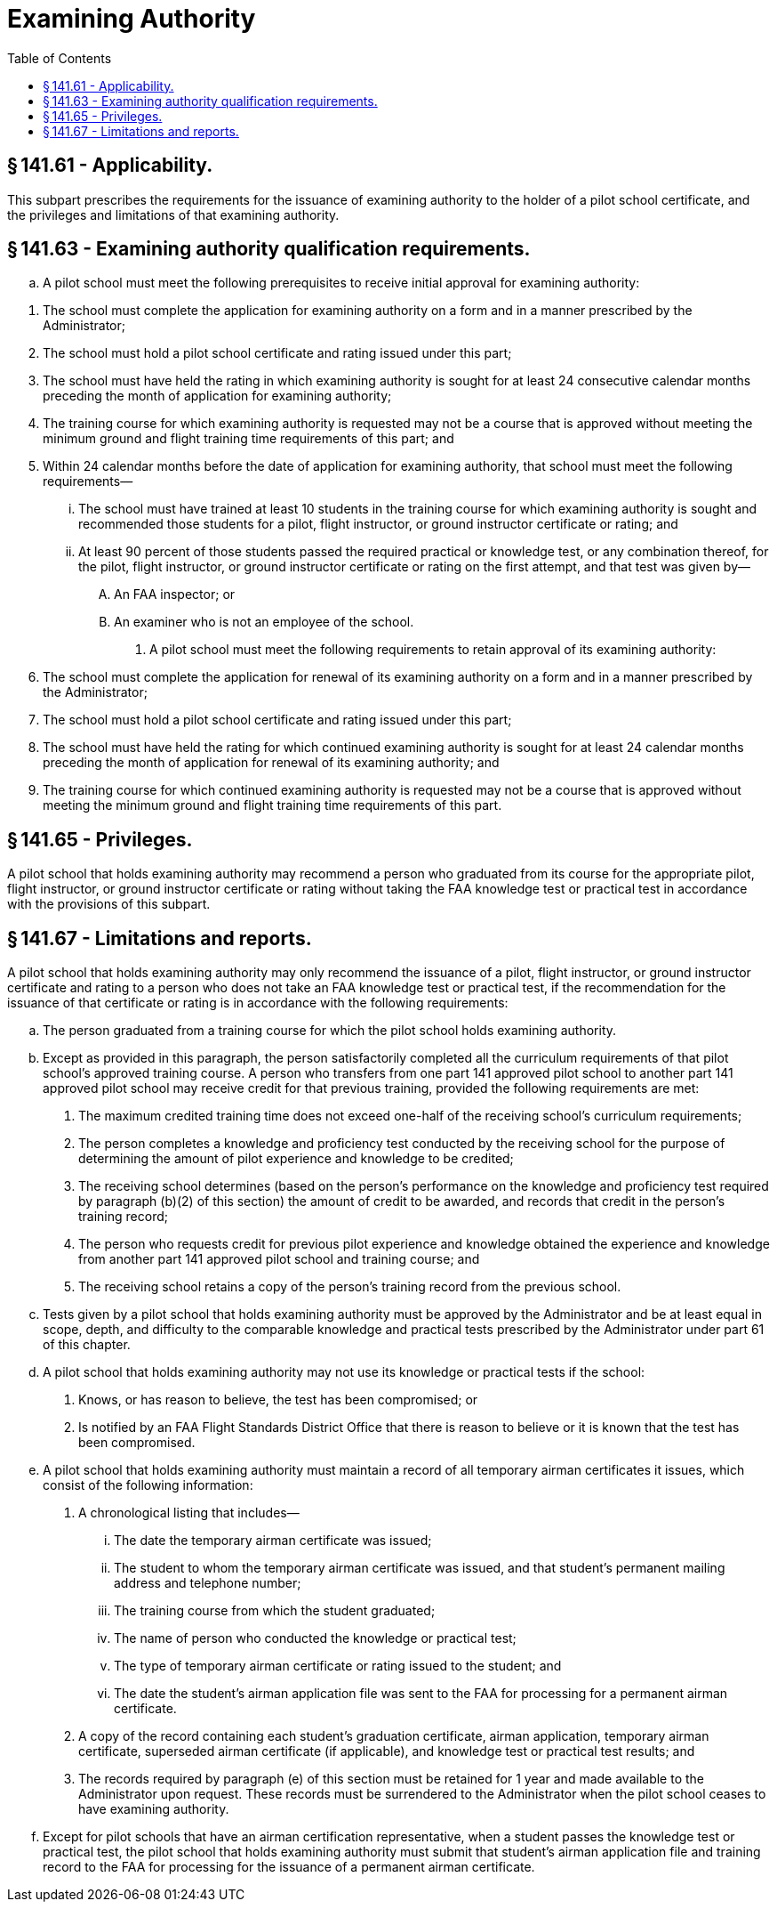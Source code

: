 # Examining Authority
:toc:

## § 141.61 - Applicability.

This subpart prescribes the requirements for the issuance of examining authority to the holder of a pilot school certificate, and the privileges and limitations of that examining authority.

## § 141.63 - Examining authority qualification requirements.

[loweralpha]
. A pilot school must meet the following prerequisites to receive initial approval for examining authority:
              
[arabic]
.. The school must complete the application for examining authority on a form and in a manner prescribed by the Administrator;
.. The school must hold a pilot school certificate and rating issued under this part;
.. The school must have held the rating in which examining authority is sought for at least 24 consecutive calendar months preceding the month of application for examining authority;
.. The training course for which examining authority is requested may not be a course that is approved without meeting the minimum ground and flight training time requirements of this part; and
.. Within 24 calendar months before the date of application for examining authority, that school must meet the following requirements—
[lowerroman]
... The school must have trained at least 10 students in the training course for which examining authority is sought and recommended those students for a pilot, flight instructor, or ground instructor certificate or rating; and
... At least 90 percent of those students passed the required practical or knowledge test, or any combination thereof, for the pilot, flight instructor, or ground instructor certificate or rating on the first attempt, and that test was given by—
[upperalpha]
.... An FAA inspector; or
.... An examiner who is not an employee of the school.
. A pilot school must meet the following requirements to retain approval of its examining authority:
[arabic]
.. The school must complete the application for renewal of its examining authority on a form and in a manner prescribed by the Administrator;
.. The school must hold a pilot school certificate and rating issued under this part;
.. The school must have held the rating for which continued examining authority is sought for at least 24 calendar months preceding the month of application for renewal of its examining authority; and
.. The training course for which continued examining authority is requested may not be a course that is approved without meeting the minimum ground and flight training time requirements of this part.

## § 141.65 - Privileges.

A pilot school that holds examining authority may recommend a person who graduated from its course for the appropriate pilot, flight instructor, or ground instructor certificate or rating without taking the FAA knowledge test or practical test in accordance with the provisions of this subpart.

## § 141.67 - Limitations and reports.

A pilot school that holds examining authority may only recommend the issuance of a pilot, flight instructor, or ground instructor certificate and rating to a person who does not take an FAA knowledge test or practical test, if the recommendation for the issuance of that certificate or rating is in accordance with the following requirements:

[loweralpha]
. The person graduated from a training course for which the pilot school holds examining authority.
. Except as provided in this paragraph, the person satisfactorily completed all the curriculum requirements of that pilot school's approved training course. A person who transfers from one part 141 approved pilot school to another part 141 approved pilot school may receive credit for that previous training, provided the following requirements are met:
[arabic]
.. The maximum credited training time does not exceed one-half of the receiving school's curriculum requirements;
.. The person completes a knowledge and proficiency test conducted by the receiving school for the purpose of determining the amount of pilot experience and knowledge to be credited;
.. The receiving school determines (based on the person's performance on the knowledge and proficiency test required by paragraph (b)(2) of this section) the amount of credit to be awarded, and records that credit in the person's training record;
.. The person who requests credit for previous pilot experience and knowledge obtained the experience and knowledge from another part 141 approved pilot school and training course; and
.. The receiving school retains a copy of the person's training record from the previous school.
. Tests given by a pilot school that holds examining authority must be approved by the Administrator and be at least equal in scope, depth, and difficulty to the comparable knowledge and practical tests prescribed by the Administrator under part 61 of this chapter.
. A pilot school that holds examining authority may not use its knowledge or practical tests if the school:
[arabic]
.. Knows, or has reason to believe, the test has been compromised; or
.. Is notified by an FAA Flight Standards District Office that there is reason to believe or it is known that the test has been compromised.
. A pilot school that holds examining authority must maintain a record of all temporary airman certificates it issues, which consist of the following information:
[arabic]
.. A chronological listing that includes—
[lowerroman]
... The date the temporary airman certificate was issued;
... The student to whom the temporary airman certificate was issued, and that student's permanent mailing address and telephone number;
... The training course from which the student graduated;
... The name of person who conducted the knowledge or practical test;
... The type of temporary airman certificate or rating issued to the student; and
... The date the student's airman application file was sent to the FAA for processing for a permanent airman certificate.
.. A copy of the record containing each student's graduation certificate, airman application, temporary airman certificate, superseded airman certificate (if applicable), and knowledge test or practical test results; and
.. The records required by paragraph (e) of this section must be retained for 1 year and made available to the Administrator upon request. These records must be surrendered to the Administrator when the pilot school ceases to have examining authority.
. Except for pilot schools that have an airman certification representative, when a student passes the knowledge test or practical test, the pilot school that holds examining authority must submit that student's airman application file and training record to the FAA for processing for the issuance of a permanent airman certificate.

